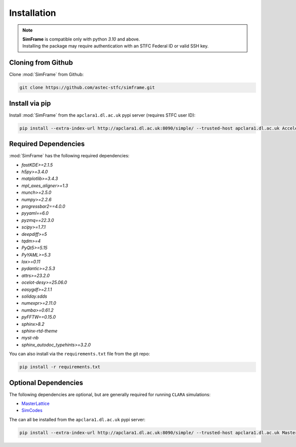 Installation
============

.. note::
   | **SimFrame** is compatible only with python `3.10` and above.
   | Installing the package may require authentication with an STFC Federal ID or valid SSH key.

Cloning from Github
-------------------

Clone :mod:`SimFrame` from Github:

.. code-block:: bash

    git clone https://github.com/astec-stfc/simframe.git

Install via pip
-------------------

Install :mod:`SimFrame` from the ``apclara1.dl.ac.uk`` pypi server (requires STFC user ID):

.. code-block:: bash

    pip install --extra-index-url http://apclara1.dl.ac.uk:8090/simple/ --trusted-host apclara1.dl.ac.uk AcceleratorSimFrame


Required Dependencies
---------------------

:mod:`SimFrame` has the following required dependencies:

* `fastKDE>=2.1.5`
* `h5py>=3.4.0`
* `matplotlib>=3.4.3`
* `mpl_axes_aligner>=1.3`
* `munch>=2.5.0`
* `numpy>=2.2.6`
* `progressbar2==4.0.0`
* `pyyaml==6.0`
* `pyzmq==22.3.0`
* `scipy>=1.7.1`
* `deepdiff>=5`
* `tqdm>=4`
* `PyQt5>=5.15`
* `PyYAML>=5.3`
* `lox>=0.11`
* `pydantic>=2.5.3`
* `attrs>=23.2.0`
* `ocelot-desy>=25.06.0`
* `easygdf>=2.1.1`
* `soliday.sdds`
* `numexpr>=2.11.0`
* `numba>=0.61.2`
* `pyFFTW==0.15.0`
* `sphinx>8.2`
* `sphinx-rtd-theme`
* `myst-nb`
* `sphinx_autodoc_typehints>=3.2.0`


You can also install via the ``requirements.txt`` file from the git repo:

.. code-block:: bash

    pip install -r requirements.txt

Optional Dependencies
---------------------

The following dependencies are optional, but are generally required for running ``CLARA`` simulations:

* `MasterLattice <https://github.com/astec-stfc/masterlattice.git>`__
* `SimCodes <https://github.com/astec-stfc/simcodes.git>`__

The can all be installed from the ``apclara1.dl.ac.uk`` pypi server:

.. code-block:: bash

    pip install --extra-index-url http://apclara1.dl.ac.uk:8090/simple/ --trusted-host apclara1.dl.ac.uk MasterLattice SimCodes

